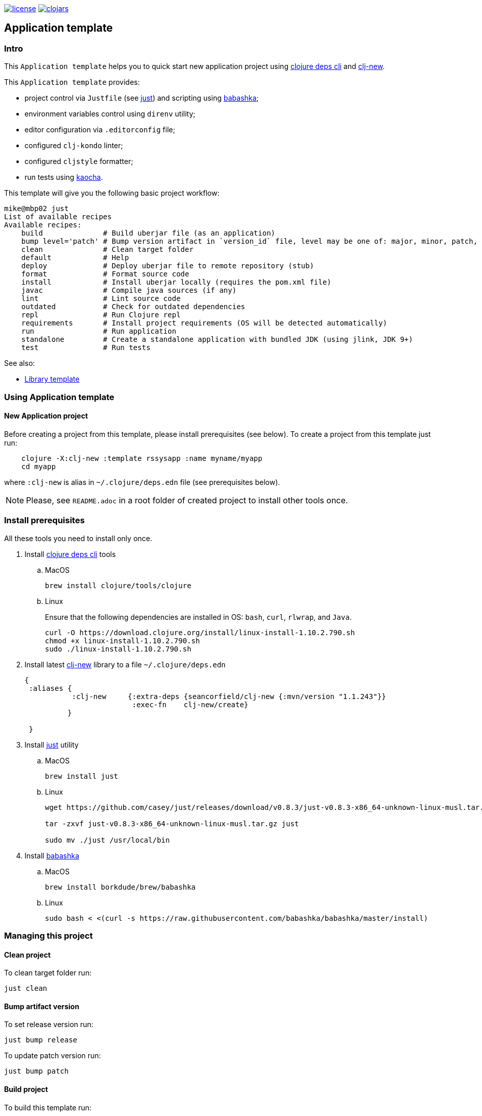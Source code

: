 image:https://img.shields.io/github/license/redstarssystems/rssysapp[license,link=LICENSE]
image:https://img.shields.io/clojars/v/rssysapp/clj-template.svg[clojars,link=https://clojars.org/rssysapp/clj-template]

== Application template

:Author:            Mike Ananev
:Date:              23/02/2021
:git:               https://git-scm.com[git]
:clojure-deps-cli:  https://clojure.org/guides/getting_started[clojure deps cli]
:clj-new:           https://github.com/seancorfield/clj-new[clj-new]
:just:              https://github.com/casey/just[just]
:babashka:          https://github.com/babashka/babashka[babashka]
:toc:

=== Intro

This `Application template` helps you to quick start new application project using {clojure-deps-cli} and {clj-new}.

This `Application template` provides:

- project control via `Justfile` (see {just}) and scripting using {babashka};
- environment variables control using `direnv` utility;
- editor configuration via `.editorconfig` file;
- configured `clj-kondo` linter;
- configured `cljstyle` formatter;
- run tests using https://github.com/lambdaisland/kaocha[kaocha].

This template will give you the following basic project workflow:
[source, bash]
----
mike@mbp02 just
List of available recipes
Available recipes:
    build              # Build uberjar file (as an application)
    bump level='patch' # Bump version artifact in `version_id` file, level may be one of: major, minor, patch, alpha, beta, rc, release.
    clean              # Clean target folder
    default            # Help
    deploy             # Deploy uberjar file to remote repository (stub)
    format             # Format source code
    install            # Install uberjar locally (requires the pom.xml file)
    javac              # Compile java sources (if any)
    lint               # Lint source code
    outdated           # Check for outdated dependencies
    repl               # Run Clojure repl
    requirements       # Install project requirements (OS will be detected automatically)
    run                # Run application
    standalone         # Create a standalone application with bundled JDK (using jlink, JDK 9+)
    test               # Run tests
----



See also:

* https://github.com/redstarssystems/rssyslib[Library template]

=== Using Application template

==== New Application project

Before creating a project from this template, please install prerequisites (see below).
To create a project from this template just run:

[source, bash]
----
    clojure -X:clj-new :template rssysapp :name myname/myapp
    cd myapp
----
where `:clj-new` is alias in `~/.clojure/deps.edn` file (see prerequisites below).

NOTE: Please, see `README.adoc` in a root folder of created project to install other tools once.


=== Install prerequisites

All these tools you need to install only once.

. Install {clojure-deps-cli} tools
.. MacOS
+
[source,bash]
----
brew install clojure/tools/clojure
----
.. Linux
+
Ensure that the following dependencies are installed in OS: `bash`, `curl`, `rlwrap`, and `Java`.
+
[source, bash]
----
curl -O https://download.clojure.org/install/linux-install-1.10.2.790.sh
chmod +x linux-install-1.10.2.790.sh
sudo ./linux-install-1.10.2.790.sh
----

. Install latest {clj-new} library to a file `~/.clojure/deps.edn`
+
[source, clojure]
----
{
 :aliases {
           :clj-new     {:extra-deps {seancorfield/clj-new {:mvn/version "1.1.243"}}
                         :exec-fn    clj-new/create}
          }

 }
----

. Install {just} utility
.. MacOS
+
[source, bash]
----
brew install just
----

.. Linux
+
[source, bash]
----
wget https://github.com/casey/just/releases/download/v0.8.3/just-v0.8.3-x86_64-unknown-linux-musl.tar.gz

tar -zxvf just-v0.8.3-x86_64-unknown-linux-musl.tar.gz just

sudo mv ./just /usr/local/bin
----

. Install {babashka}
.. MacOS
+
[source, bash]
----
brew install borkdude/brew/babashka
----
+
.. Linux
+
[source, bash]
----
sudo bash < <(curl -s https://raw.githubusercontent.com/babashka/babashka/master/install)
----


=== Managing this project

==== Clean project

To clean target folder run:

[source,bash]
----
just clean
----

==== Bump artifact version

To set release version run:

[source,bash]
----
just bump release
----

To update patch version run:

[source,bash]
----
just bump patch
----

==== Build project

To build this template run:

[source,bash]
----
just build
----

This command will produce deployable jar file and update the generated `pom.xml` file to keep the dependencies synchronized with your `deps.edn` file.
You can update the version information in the `pom.xml` using the `version_id` file.

==== Install artifact

To install jar file to local .m2 run:

[source,bash]
----
just install
----

==== Deploy artifact

To deploy jar file to Clojars run:

[source,bash]
----
just deploy
----

Check `.env.private` file for correct values of user and password.

==== Check old dependencies

To check project for outdated dependencies run:

[source,bash]
----
just outdated
----

=== License

Copyright © 2021 {Author} +
Distributed under the Eclipse Public License 2.0 or (at your option) any later version.


